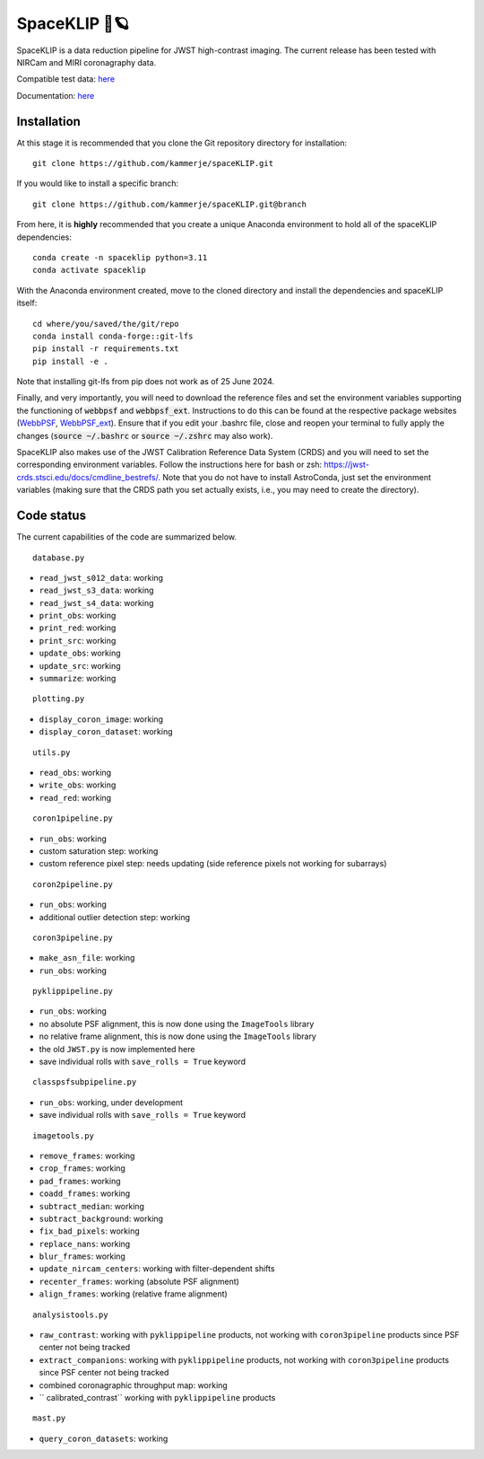 ##############
SpaceKLIP 🚀🪐
##############

.. image:: logo.png

SpaceKLIP is a data reduction pipeline for JWST high-contrast imaging. The current release has been tested with NIRCam and MIRI coronagraphy data.

Compatible test data: `here <https://stsci.box.com/s/0oteh8smujl3pup07hyut6hr4ag1i2el>`_ 

Documentation: `here <https://spaceklip.readthedocs.io/en/latest/>`_

Installation
************

At this stage it is recommended that you clone the Git repository directory for installation:

::

	git clone https://github.com/kammerje/spaceKLIP.git

If you would like to install a specific branch:

::

	git clone https://github.com/kammerje/spaceKLIP.git@branch

From here, it is **highly** recommended that you create a unique Anaconda environment to hold all of the spaceKLIP dependencies:

::

	conda create -n spaceklip python=3.11
	conda activate spaceklip

With the Anaconda environment created, move to the cloned directory and install the dependencies and spaceKLIP itself:

::

	cd where/you/saved/the/git/repo
	conda install conda-forge::git-lfs	
	pip install -r requirements.txt
	pip install -e .

Note that installing git-lfs from pip does not work as of 25 June 2024.

Finally, and very importantly, you will need to download the reference files and set the environment variables supporting the functioning of :code:`webbpsf` and :code:`webbpsf_ext`. Instructions to do this can be found at the respective package websites (`WebbPSF <https://webbpsf.readthedocs.io/en/latest/installation.html#installing-the-required-data-files>`_, `WebbPSF_ext <https://github.com/JarronL/webbpsf_ext>`_). Ensure that if you edit your .bashrc file, close and reopen your terminal to fully apply the changes (:code:`source ~/.bashrc` or :code:`source ~/.zshrc` may also work).

SpaceKLIP also makes use of the JWST Calibration Reference Data System (CRDS) and you will need to set the corresponding environment variables. Follow the instructions here for bash or zsh: https://jwst-crds.stsci.edu/docs/cmdline_bestrefs/. Note that you do not have to install AstroConda, just set the environment variables (making sure that the CRDS path you set actually exists, i.e., you may need to create the directory).

Code status
***********

The current capabilities of the code are summarized below.

::

	database.py

- ``read_jwst_s012_data``: working
- ``read_jwst_s3_data``: working
- ``read_jwst_s4_data``: working
- ``print_obs``: working
- ``print_red``: working
- ``print_src``: working
- ``update_obs``: working
- ``update_src``: working
- ``summarize``: working

::

	plotting.py

- ``display_coron_image``: working
- ``display_coron_dataset``: working

::

	utils.py

- ``read_obs``: working
- ``write_obs``: working
- ``read_red``: working

::

	coron1pipeline.py

- ``run_obs``: working
- custom saturation step: working
- custom reference pixel step: needs updating (side reference pixels not working for subarrays)

::

	coron2pipeline.py

- ``run_obs``: working
- additional outlier detection step: working

::

	coron3pipeline.py

- ``make_asn_file``: working
- ``run_obs``: working

::

	pyklippipeline.py

- ``run_obs``: working
- no absolute PSF alignment, this is now done using the ``ImageTools`` library
- no relative frame alignment, this is now done using the ``ImageTools`` library
- the old ``JWST.py`` is now implemented here
- save individual rolls with ``save_rolls = True`` keyword

::

	classpsfsubpipeline.py

- ``run_obs``: working, under development
- save individual rolls with ``save_rolls = True`` keyword

::

	imagetools.py

- ``remove_frames``: working
- ``crop_frames``: working
- ``pad_frames``: working
- ``coadd_frames``: working
- ``subtract_median``: working
- ``subtract_background``: working
- ``fix_bad_pixels``: working
- ``replace_nans``: working
- ``blur_frames``: working
- ``update_nircam_centers``: working with filter-dependent shifts
- ``recenter_frames``: working (absolute PSF alignment)
- ``align_frames``: working (relative frame alignment)

::

	analysistools.py

- ``raw_contrast``: working with ``pyklippipeline`` products, not working with ``coron3pipeline`` products since PSF center not being tracked
- ``extract_companions``: working with ``pyklippipeline`` products, not working with ``coron3pipeline`` products since PSF center not being tracked
- combined coronagraphic throughput map: working
- `` calibrated_contrast`` working with ``pyklippipeline`` products

::

	mast.py

- ``query_coron_datasets``: working
